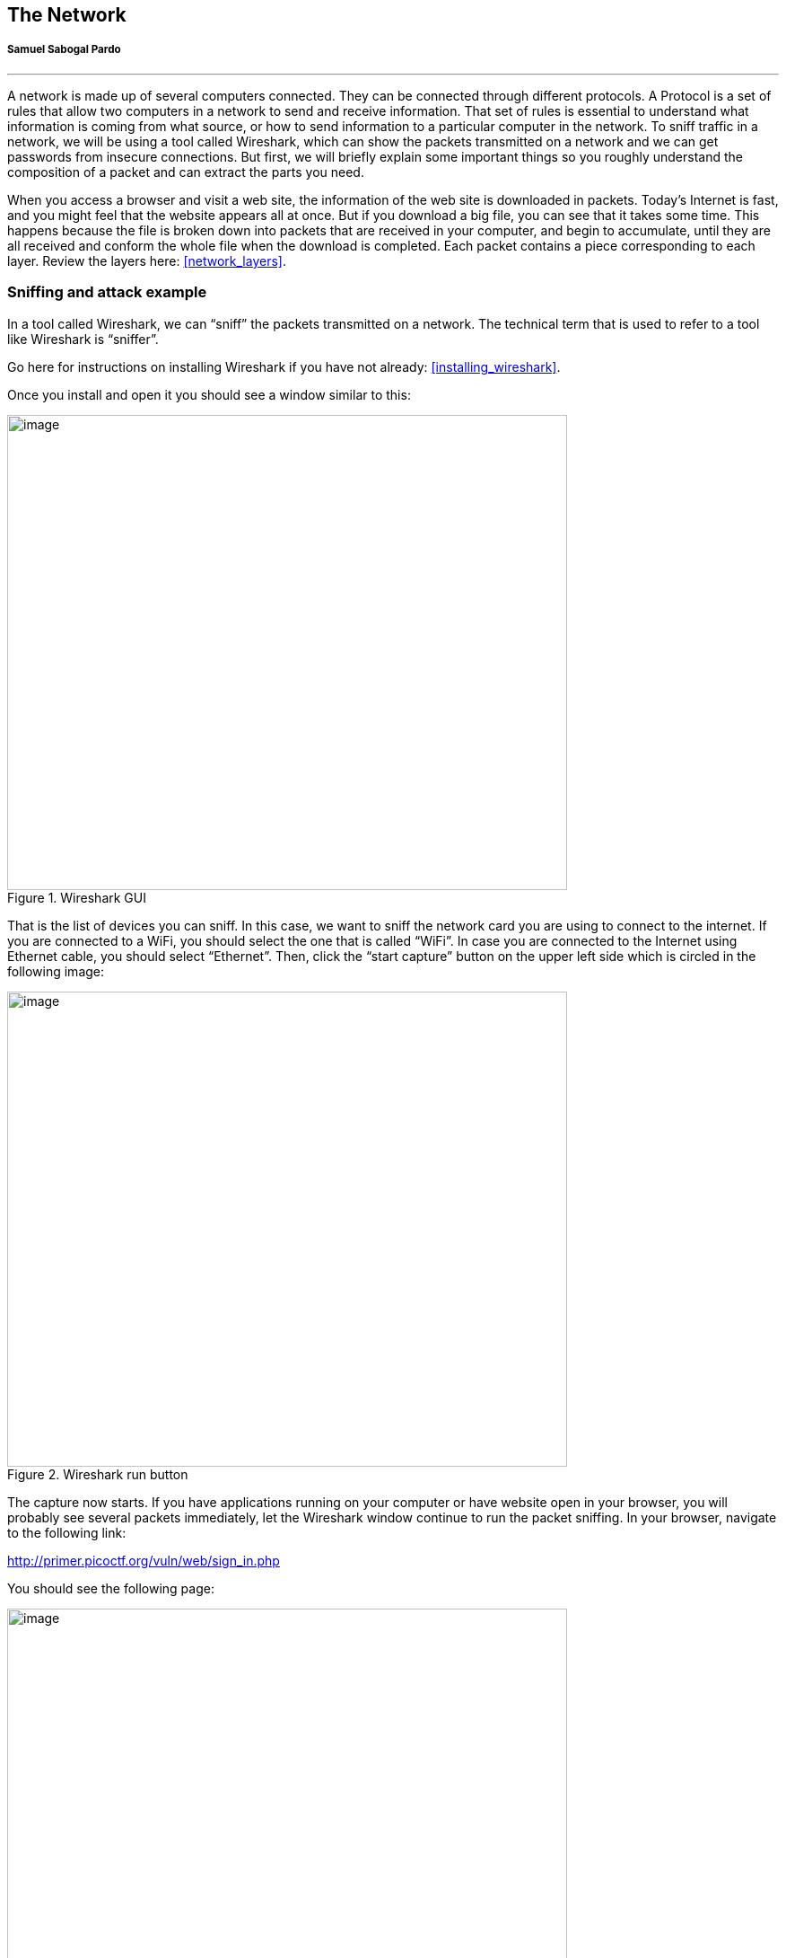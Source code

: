 
== The Network
[discrete]
===== Samuel Sabogal Pardo

{empty}

'''

A network is made up of several computers connected. They can be connected through different protocols. A Protocol is a set of rules that allow two computers in a network to send and receive information. That set of rules is essential to understand what information is coming from what source, or how to send information to a particular computer in the network. To sniff traffic in a network, we will be using a tool called Wireshark, which can show the packets transmitted on a network and we can get passwords from insecure connections. But first, we will briefly explain some important things so you roughly understand the composition of a packet and can extract the parts you need.

When you access a browser and visit a web site, the information of the web site is downloaded in packets. Today’s Internet is fast, and you might feel that the website appears all at once. But if you download a big file, you can see that it takes some time. This happens because the file is broken down into packets that are received in your computer, and begin to accumulate, until they are all received and conform the whole file when the download is completed. Each packet contains a piece corresponding to each layer. Review the layers here: <<network_layers>>.

=== Sniffing and attack example

In a tool called Wireshark, we can “sniff” the packets transmitted on a network. The technical term that is used to refer to a tool like Wireshark is “sniffer”.

Go here for instructions on installing Wireshark if you have not already:
<<installing_wireshark>>.

Once you install and open it you should see a window similar to this:

[.text-center]
.Wireshark GUI
image::images/5image39.png[image,width=624,height=529]

That is the list of devices you can sniff. In this case, we want to sniff the network card you are using to connect to the internet. If you are connected to a WiFi, you should select the one that is called “WiFi”. In case you are connected to the Internet using Ethernet cable, you should select “Ethernet”. Then, click the “start capture” button on the upper left side which is circled in the following image:

[.text-center]
.Wireshark run button
image::images/5image40.png[image,width=624,height=529]

The capture now starts. If you have applications running on your computer or have website open in your browser, you will probably see several packets immediately, let the Wireshark window continue to run the packet sniffing. In your browser, navigate to the following link:

http://primer.picoctf.org/vuln/web/sign_in.php

You should see the following page:

[.text-center]
.Sign-in page
image::images/5image41.png[image,width=624,height=529]


Now come back to the Wireshark window. What we want to do now is finding the packets that were sent and received in your computer when you accessed the link. If there are too many packets from all the connections on your computer, this task would be too hard task without the help of a Wireshark filter. A Wireshark filter allows you to tell Wireshark that you only want to see some specific packets. You can filter by protocol, IP, strings present in your request, or anything you need that helps you find what you are looking for faster. When we accessed the link on the browser, we did an HTTP request. We can filter HTTP requests, by simply typing http on the filter textfield and pressing enter. The following image shows the results and we circled in red the textfield in which you have to type:

[.text-center]
.Wireshark HTTP filter
image::images/5image42.png[image,width=624,height=529]

Right below the textfield in which you typed is the packet list. We can see two packets. The first one is the request your browser sent to the server asking for the web page, so naturally it has your IP as the source, and the IP of the server as the destination. The second packet is the reply, which now has your IP as the destination and the IP of the server as the source because now the server is the one that is sending the page to you after you request it.

In the lower part of the window, we can see the information related to all the layers we explained previously of the currently selected packet. Now, we will send a user and password to the web site. This page in particular does not do anything after you send a password, it just receives it, but the important thing is to note that we can see the password on wireshark when we send it. In the web page, type the following in user and password respectively:

picouser

picopassword

In Wireshark, you should see now two more packets, one in which you send the user and password, and the reply of the server. Note that the reply of the server is the same page, as we said this page does nothing. So far, we have 4 packets, and the third one is the one in which you send the user and password!

Click the third packet, and in the lower part of the window where the layers are visible, click “Hypertext Transfer Protocol”. Note that at the end we can see &password=picopassword

[.text-center]
.Sniffed password
image::images/5image43.png[image,width=624,height=529]

We just found the password we sent using sniffing. A fundamental thing to note, is that we were able to do that because the website was using HTTP, instead of HTTPS which is encrypted. Encryption prevents us from understanding the contents of a packet.

Additionally, we are always able to sniff the network card of our own computer. However, if we want to sniff packets from other devices connected to the same WIFI, we must do additional things because WiFi could be using encryption. We encourage you to use a second device, it can be a smartphone, to access the web page and send a password. Then in your computer use Wireshark to capture the password sent, but first you need to do two things:

Enable monitor mode in Wireshark: Stop any packet capture you are doing and open the capture dialog, which is located in the upper part of the window and click “options”Choose Wifi Interface and check “monitor” as in the following image:

[.text-center]
.Monitor mode on Wireshark
image::images/5image44.png[image,width=624,height=529]

IMPORTANT: When the monitor mode is enabled and you are capturing packets, you would not be able to navigate the Internet on your computer. To be able to navigate again, disable monitor mode by unchecking the checkbox.

Decrypt WiFi connection: You can do this only if you have the password for the WiFi you are sniffing. In the following link there is a very good article that explains how to do it:

https://wiki.wireshark.org/HowToDecrypt802.11[[.underline]#https://wiki.wireshark.org/HowToDecrypt802.11#]

Note that WIFI encryption is encryption of the datalink layer, which is different to the encryption provided by HTTPS which is in the application layer. Even if you decrypt the WIFI connection, if a website is using HTTPS, you will not be able to see anything from that website on Wireshark.
